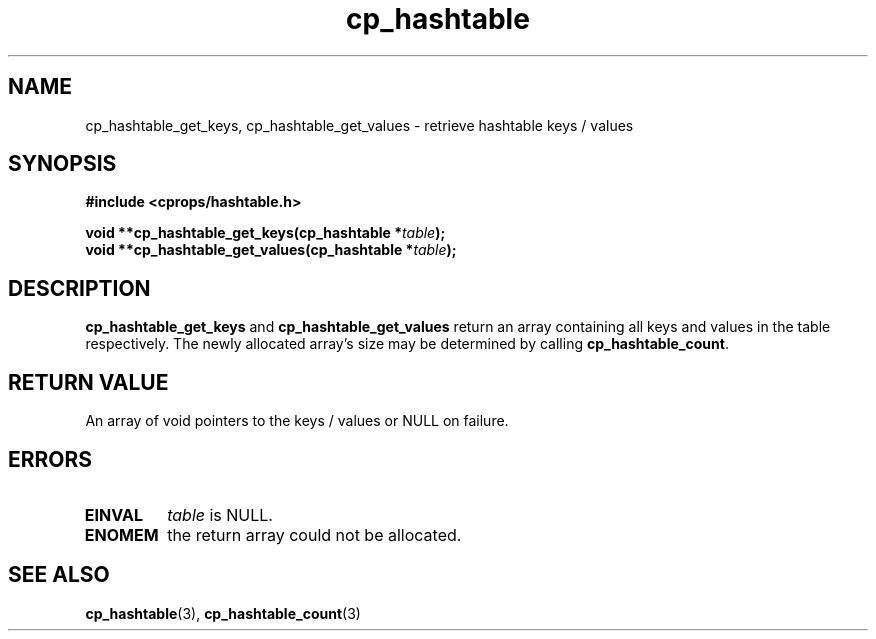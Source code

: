 .TH cp_hashtable 3 "OCTOBER 2005" libcprops.0.0.3 "libcprops - cp_hashtable"
.SH NAME
cp_hashtable_get_keys, cp_hashtable_get_values \- retrieve hashtable keys / 
values
.SH SYNOPSIS

.B #include <cprops/hashtable.h>

.BI "void **cp_hashtable_get_keys(cp_hashtable *" table ");
.br
.BI "void **cp_hashtable_get_values(cp_hashtable *" table ");
.SH DESCRIPTION
\fBcp_hashtable_get_keys\fP and \fBcp_hashtable_get_values\fP return an array 
containing all keys and values in the table respectively. The newly allocated
array's size may be determined by calling \fBcp_hashtable_count\fP.
.SH RETURN VALUE
An array of void pointers to the keys / values or NULL on failure.
.SH ERRORS
.TP
.B EINVAL
.I table
is NULL.
.br
.TP
.B ENOMEM
the return array could not be allocated.
.SH "SEE ALSO"
.BR cp_hashtable (3),
.BR cp_hashtable_count (3)
